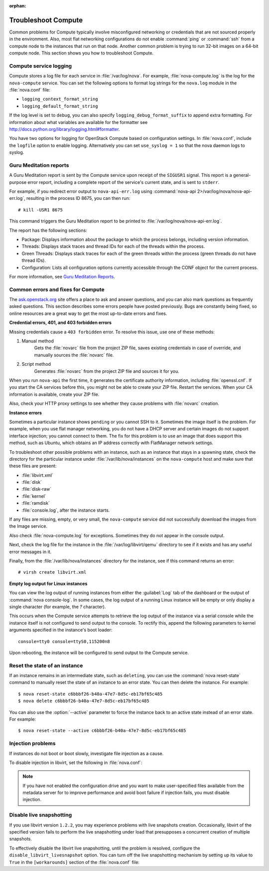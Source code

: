 
:orphan:

.. _support-compute:

Troubleshoot Compute
~~~~~~~~~~~~~~~~~~~~

Common problems for Compute typically involve misconfigured
networking or credentials that are not sourced properly in the
environment. Also, most flat networking configurations do not
enable :command:`ping` or :command:`ssh` from a compute node
to the instances that run on that node. Another common problem
is trying to run 32-bit images on a 64-bit compute node.
This section shows you how to troubleshoot Compute.


.. _log-files-for-openstack-compute:

Compute service logging
-----------------------

Compute stores a log file for each service in
:file:`/var/log/nova`. For example, :file:`nova-compute.log`
is the log for the ``nova-compute`` service. You can set the
following options to format log strings for the ``nova.log``
module in the :file:`nova.conf` file:

* ``logging_context_format_string``

* ``logging_default_format_string``

If the log level is set to ``debug``, you can also specify
``logging_debug_format_suffix`` to append extra formatting.
For information about what variables are available for the
formatter see http://docs.python.org/library/logging.html#formatter.

You have two options for logging for OpenStack Compute based on
configuration settings. In :file:`nova.conf`, include the
``logfile`` option to enable logging. Alternatively you can set
``use_syslog = 1`` so that the nova daemon logs to syslog.


.. _section_compute-GuruMed-reports:

Guru Meditation reports
-----------------------

A Guru Meditation report is sent by the Compute service upon receipt of the
``SIGUSR1`` signal. This report is a general-purpose error report,
including a complete report of the service's current state, and is sent to
``stderr``.

For example, if you redirect error output to ``nova-api-err.log``
using :command:`nova-api 2>/var/log/nova/nova-api-err.log`,
resulting in the process ID 8675, you can then run::

  # kill -USR1 8675

This command triggers the Guru Meditation report to be printed to
:file:`/var/log/nova/nova-api-err.log`.

The report has the following sections:

* Package: Displays information about the package to which the process
  belongs, including version information.

* Threads: Displays stack traces and thread IDs for each of the threads
  within the process.

* Green Threads: Displays stack traces for each of the green threads
  within the process (green threads do not have thread IDs).

* Configuration: Lists all configuration options currently accessible
  through the CONF object for the current process.

For more information, see `Guru Meditation Reports <http://docs.openstack.org/developer/nova/devref/gmr.html>`_.


.. _compute-common-errors-and-fixes:

Common errors and fixes for Compute
-----------------------------------

The `ask.openstack.org <http://ask.openstack.org>`_ site offers a place to ask
and answer questions, and you can also mark questions as frequently asked
questions. This section describes some errors people have posted previously.
Bugs are constantly being fixed, so online resources are a great way to get
the most up-to-date errors and fixes.

**Credential errors, 401, and 403 forbidden errors**

Missing credentials cause a ``403 forbidden`` error. To resolve
this issue, use one of these methods:

#. Manual method
    Gets the :file:`novarc` file from the project ZIP file, saves existing
    credentials in case of override, and manually sources the :file:`novarc`
    file.

#. Script method
    Generates :file:`novarc` from the project ZIP file and sources it for you.

When you run ``nova-api`` the first time, it generates the certificate
authority information, including :file:`openssl.cnf`. If you
start the CA services before this, you might not be
able to create your ZIP file. Restart the services.
When your CA information is available, create your ZIP file.

Also, check your HTTP proxy settings to see whether they cause problems with
:file:`novarc` creation.

**Instance errors**

Sometimes a particular instance shows ``pending`` or you cannot SSH to
it. Sometimes the image itself is the problem. For example, when you
use flat manager networking, you do not have a DHCP server and certain
images do not support interface injection; you cannot connect to
them. The fix for this problem is to use an image that does support
this method, such as Ubuntu, which obtains an IP address correctly
with FlatManager network settings.

To troubleshoot other possible problems with an instance, such as
an instance that stays in a spawning state, check the directory for
the particular instance under :file:`/var/lib/nova/instances` on
the ``nova-compute`` host and make sure that these files are present:

* :file:`libvirt.xml`
* :file:`disk`
* :file:`disk-raw`
* :file:`kernel`
* :file:`ramdisk`
* :file:`console.log`, after the instance starts.

If any files are missing, empty, or very small, the ``nova-compute``
service did not successfully download the images from the Image service.

Also check :file:`nova-compute.log` for exceptions. Sometimes they do not
appear in the console output.

Next, check the log file for the instance in the :file:`/var/log/libvirt/qemu`
directory to see if it exists and has any useful error messages in it.

Finally, from the :file:`/var/lib/nova/instances` directory for the instance,
see if this command returns an error::

  # virsh create libvirt.xml

**Empty log output for Linux instances**

You can view the log output of running instances
from either the :guilabel:`Log` tab of the dashboard or the output of
:command:`nova console-log`. In some cases, the log output of a running
Linux instance will be empty or only display a single character (for example,
the `?` character).

This occurs when the Compute service attempts to retrieve the log output
of the instance via a serial console while the instance itself is not
configured to send output to the console. To rectify this, append the
following parameters to kernel arguments specified in the instance's boot
loader::

  console=tty0 console=ttyS0,115200n8

Upon rebooting, the instance will be configured to send output to the Compute
service.


.. _reset-state:

Reset the state of an instance
------------------------------

If an instance remains in an intermediate state, such as ``deleting``, you
can use the :command:`nova reset-state` command to manually reset the state
of an instance to an error state. You can then delete the instance. For example::

  $ nova reset-state c6bbbf26-b40a-47e7-8d5c-eb17bf65c485
  $ nova delete c6bbbf26-b40a-47e7-8d5c-eb17bf65c485

You can also use the :option:`--active` parameter to force the instance back
to an active state instead of an error state. For example::

  $ nova reset-state --active c6bbbf26-b40a-47e7-8d5c-eb17bf65c485


.. _problems-with-injection:

Injection problems
------------------

If instances do not boot or boot slowly, investigate file injection as a cause.

To disable injection in libvirt, set the following in :file:`nova.conf`:

.. code-block:: ini
   :linenos:

   [libvirt]
   inject_partition = -2

.. note:: If you have not enabled the configuration drive and
         you want to make user-specified files available from
         the metadata server for to improve performance and
         avoid boot failure if injection fails, you must
         disable injection.


.. _live-snapshotting-fail:

Disable live snapshotting
-------------------------

If you use libvirt version ``1.2.2``, you may experience problems with live
snapshots creation. Occasionally, libvirt of the specified version fails
to perform the live snapshotting under load that presupposes a concurrent
creation of multiple snapshots.

To effectively disable the libvirt live snapshotting, until the problem
is resolved, configure the ``disable_libvirt_livesnapshot`` option.
You can turn off the live snapshotting mechanism by setting up its value to
``True`` in the ``[workarounds]`` section of the :file:`nova.conf` file:

.. code-block:: ini
   :linenos:

   [workarounds]
   disable_libvirt_livesnapshot = True
